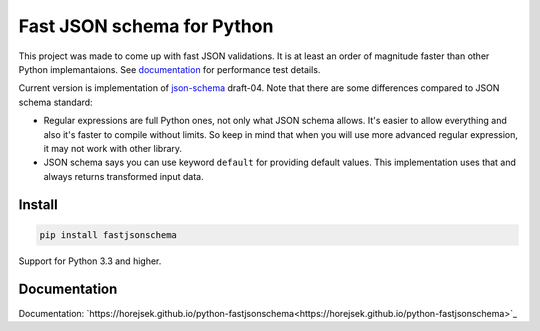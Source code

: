 ===========================
Fast JSON schema for Python
===========================

|PyPI| |Pythons|

.. |PyPI| image:: https://img.shields.io/pypi/v/fastjsonschema.svg
   :alt: PyPI version
   :target: https://pypi.python.org/pypi/fastjsonschema

.. |Pythons| image:: https://img.shields.io/pypi/pyversions/fastjsonschema.svg
   :alt: Supported Python versions
   :target: https://pypi.python.org/pypi/fastjsonschema

This project was made to come up with fast JSON validations. It is at
least an order of magnitude faster than other Python implemantaions.
See `documentation <https://horejsek.github.io/python-fastjsonschema/>`_ for
performance test details.

Current version is implementation of `json-schema <http://json-schema.org/>`_ draft-04.
Note that there are some differences compared to JSON schema standard:

* Regular expressions are full Python ones, not only what JSON schema
  allows. It's easier to allow everything and also it's faster to
  compile without limits. So keep in mind that when you will use more
  advanced regular expression, it may not work with other library.
* JSON schema says you can use keyword ``default`` for providing default
  values. This implementation uses that and always returns transformed
  input data.

Install
-------

.. code-block:: bash

    pip install fastjsonschema

Support for Python 3.3 and higher.

Documentation
-------------

Documentation: `https://horejsek.github.io/python-fastjsonschema<https://horejsek.github.io/python-fastjsonschema>`_
